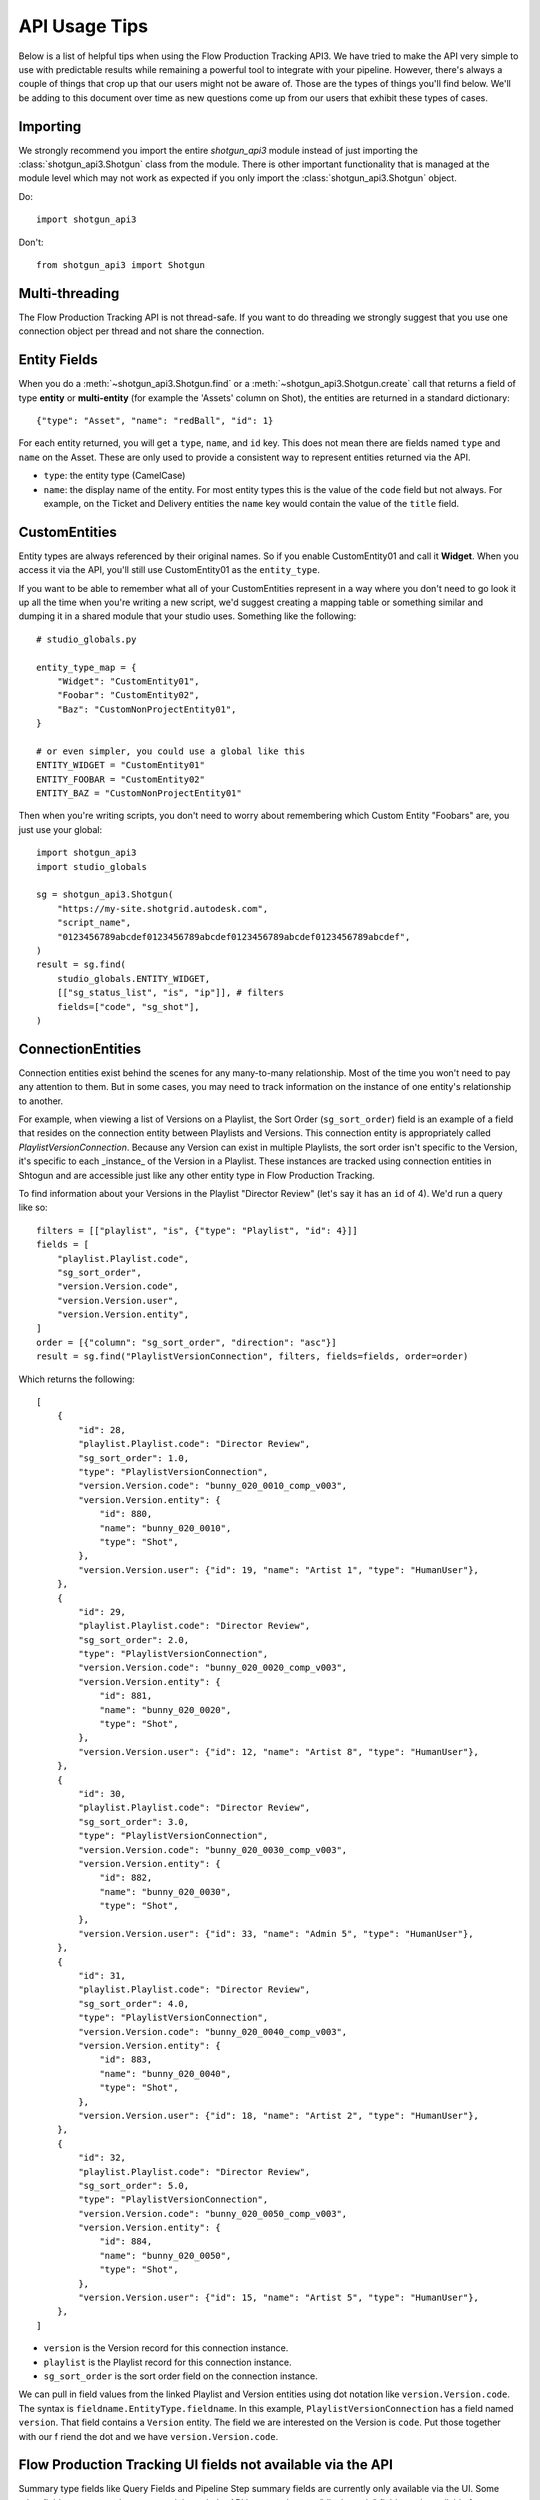 ##############
API Usage Tips
##############

Below is a list of helpful tips when using the Flow Production Tracking API3. We have tried to make the API very
simple to use with predictable results while remaining a powerful tool to integrate with your
pipeline. However, there's always a couple of things that crop up that our users might not be
aware of. Those are the types of things you'll find below. We'll be adding to this document over
time as new questions come up from our users that exhibit these types of cases.

*********
Importing
*********

We strongly recommend you import the entire `shotgun_api3` module instead of just importing the
:class:`shotgun_api3.Shotgun` class from the module. There is other important functionality that
is managed at the module level which may not work as expected if you only import the
:class:`shotgun_api3.Shotgun` object.

Do::

    import shotgun_api3

Don't::

    from shotgun_api3 import Shotgun

***************
Multi-threading
***************
The Flow Production Tracking API is not thread-safe. If you want to do threading we strongly suggest that you use
one connection object per thread and not share the connection.

.. _entity-fields:

*************
Entity Fields
*************

When you do a :meth:`~shotgun_api3.Shotgun.find` or a :meth:`~shotgun_api3.Shotgun.create` call
that returns a field of type **entity** or **multi-entity** (for example the 'Assets' column on Shot),
the entities are returned in a standard dictionary::

    {"type": "Asset", "name": "redBall", "id": 1}

For each entity returned, you will get a ``type``, ``name``, and ``id`` key. This does not mean
there are fields named ``type`` and ``name`` on the Asset. These are only used to provide a
consistent way to represent entities returned via the API.

- ``type``: the entity type (CamelCase)
- ``name``: the display name of the entity. For most entity types this is the value of the ``code``
  field but not always. For example, on the Ticket and Delivery entities the ``name`` key would
  contain the value of the ``title`` field.

.. _custom_entities:

**************
CustomEntities
**************
Entity types are always referenced by their original names. So if you enable CustomEntity01 and
call it **Widget**. When you access it via the API, you'll still use CustomEntity01 as the
``entity_type``.

If you want to be able to remember what all of your CustomEntities represent in a way where you
don't need to go look it up all the time when you're writing a new script, we'd suggest creating
a mapping table or something similar and dumping it in a shared module that your studio uses.
Something like the following::

    # studio_globals.py

    entity_type_map = {
        "Widget": "CustomEntity01",
        "Foobar": "CustomEntity02",
        "Baz": "CustomNonProjectEntity01",
    }

    # or even simpler, you could use a global like this
    ENTITY_WIDGET = "CustomEntity01"
    ENTITY_FOOBAR = "CustomEntity02"
    ENTITY_BAZ = "CustomNonProjectEntity01"

Then when you're writing scripts, you don't need to worry about remembering which Custom Entity
"Foobars" are, you just use your global::

    import shotgun_api3
    import studio_globals

    sg = shotgun_api3.Shotgun(
        "https://my-site.shotgrid.autodesk.com",
        "script_name",
        "0123456789abcdef0123456789abcdef0123456789abcdef0123456789abcdef",
    )
    result = sg.find(
        studio_globals.ENTITY_WIDGET,
        [["sg_status_list", "is", "ip"]], # filters
        fields=["code", "sg_shot"],
    )

.. _connection_entities:

******************
ConnectionEntities
******************

Connection entities exist behind the scenes for any many-to-many relationship. Most of the time
you won't need to pay any attention to them. But in some cases, you may need to track information
on the instance of one entity's relationship to another.

For example, when viewing a list of Versions on a Playlist, the Sort Order (``sg_sort_order``) field is an
example of a field that resides on the connection entity between Playlists and Versions. This
connection entity is appropriately called `PlaylistVersionConnection`. Because any Version can
exist in multiple Playlists, the sort order isn't specific to the Version, it's specific to
each _instance_ of the Version in a Playlist. These instances are tracked using connection
entities in Shtogun and are accessible just like any other entity type in Flow Production Tracking.

To find information about your Versions in the Playlist "Director Review" (let's say it has an
``id`` of 4). We'd run a query like so::

    filters = [["playlist", "is", {"type": "Playlist", "id": 4}]]
    fields = [
        "playlist.Playlist.code",
        "sg_sort_order",
        "version.Version.code",
        "version.Version.user",
        "version.Version.entity",
    ]
    order = [{"column": "sg_sort_order", "direction": "asc"}]
    result = sg.find("PlaylistVersionConnection", filters, fields=fields, order=order)


Which returns the following::

    [
        {
            "id": 28,
            "playlist.Playlist.code": "Director Review",
            "sg_sort_order": 1.0,
            "type": "PlaylistVersionConnection",
            "version.Version.code": "bunny_020_0010_comp_v003",
            "version.Version.entity": {
                "id": 880,
                "name": "bunny_020_0010",
                "type": "Shot",
            },
            "version.Version.user": {"id": 19, "name": "Artist 1", "type": "HumanUser"},
        },
        {
            "id": 29,
            "playlist.Playlist.code": "Director Review",
            "sg_sort_order": 2.0,
            "type": "PlaylistVersionConnection",
            "version.Version.code": "bunny_020_0020_comp_v003",
            "version.Version.entity": {
                "id": 881,
                "name": "bunny_020_0020",
                "type": "Shot",
            },
            "version.Version.user": {"id": 12, "name": "Artist 8", "type": "HumanUser"},
        },
        {
            "id": 30,
            "playlist.Playlist.code": "Director Review",
            "sg_sort_order": 3.0,
            "type": "PlaylistVersionConnection",
            "version.Version.code": "bunny_020_0030_comp_v003",
            "version.Version.entity": {
                "id": 882,
                "name": "bunny_020_0030",
                "type": "Shot",
            },
            "version.Version.user": {"id": 33, "name": "Admin 5", "type": "HumanUser"},
        },
        {
            "id": 31,
            "playlist.Playlist.code": "Director Review",
            "sg_sort_order": 4.0,
            "type": "PlaylistVersionConnection",
            "version.Version.code": "bunny_020_0040_comp_v003",
            "version.Version.entity": {
                "id": 883,
                "name": "bunny_020_0040",
                "type": "Shot",
            },
            "version.Version.user": {"id": 18, "name": "Artist 2", "type": "HumanUser"},
        },
        {
            "id": 32,
            "playlist.Playlist.code": "Director Review",
            "sg_sort_order": 5.0,
            "type": "PlaylistVersionConnection",
            "version.Version.code": "bunny_020_0050_comp_v003",
            "version.Version.entity": {
                "id": 884,
                "name": "bunny_020_0050",
                "type": "Shot",
            },
            "version.Version.user": {"id": 15, "name": "Artist 5", "type": "HumanUser"},
        },
    ]


- ``version`` is the Version record for this connection instance.
- ``playlist`` is the Playlist record for this connection instance.
- ``sg_sort_order`` is the sort order field on the connection instance.

We can pull in field values from the linked Playlist and Version entities using dot notation like
``version.Version.code``. The syntax is ``fieldname.EntityType.fieldname``. In this example,
``PlaylistVersionConnection`` has a field named ``version``. That field contains a ``Version``
entity. The field we are interested on the Version is ``code``. Put those together with our f
riend the dot and we have ``version.Version.code``.

************************************************************
Flow Production Tracking UI fields not available via the API
************************************************************

Summary type fields like Query Fields and Pipeline Step summary fields are currently only available
via the UI. Some other fields may not work as expected through the API because they are "display
only" fields made available for convenience and are only available in the browser UI.

HumanUser
=========

- ``name``: This is a UI-only field that is a combination of the ``firstname`` + ``' '`` +
  ``lastname``.

Shot
====

**Smart Cut Fields**: These fields are available only in the browser UI. You can read more about
smart cut fields and the API in the :ref:`Smart Cut Fields doc <smart_cut_fields>`::

    smart_cut_in
    smart_cut_out
    smart_cut_duration
    smart_cut_summary_display
    smart_duration_summary_display
    smart_head_in
    smart_head_out
    smart_head_duration
    smart_tail_in
    smart_tail_out
    smart_tail_duration
    smart_working_duration


Pipeline Step summary fields on entities
========================================

The Pipeline Step summary fields on entities that have Tasks aren't currently available via the API
and are calculated on the client side in the UI. These fields are like ``step_0``, or ``step_13``.
Note that the Pipeline Step entity itself is available via the API as the entity type ``Step``.

Query Fields
============

Query fields are also summary fields like Pipeline Steps, the query is run from the client side UI
and therefore is not currently supported in the API.

************
Audit Fields
************
You can set the ``created_by`` and ``created_at`` fields via the API at creation time. This is
often useful for when you're importing or migrating data from another source and want to keep the
history in tact. However, you cannot set the ``updated_by`` and ``updated_at`` fields. These are
automatically set whenever an entity is created or updated.

.. _logging:

*****************************
Logging Messages from the API
*****************************

The API uses standard python logging but does not define a handler.

To see the logging output in stdout, define a streamhandler in your script::

    import logging
    import shotgun_api3 as shotgun
    logging.basicConfig(level=logging.DEBUG)

To write logging output from the Flow Production Tracking API to a file, define a file handler in your script::

    import logging
    import shotgun_api3 as shotgun
    logging.basicConfig(level=logging.DEBUG, filename="/path/to/your/log")

To suppress the logging output from the API in a script which uses logging, set the level of the
Flow Production Tracking logger to a higher level::

    import logging
    import shotgun_api3 as shotgun
    sg_log = logging.getLogger("shotgun_api3")
    sg_log.setLevel(logging.ERROR)

*************
Optimizations
*************

.. _combining-related-queries:

Combining Related Queries
=========================
Reducing round-trips for data via the API can significantly improve the speed of your application.
Much like "Bubble Fields" / "Field Hopping" in the UI, we can poll Flow Production Tracking for data on the fields
of entities linked to our main query, both as a part of the query parameters as well as in the
data returned.

Starting with a simple and common example, many queries require knowing what project your data is
associated with. Without using "field hopping" in an API call, you would first get the project and
then use that data for your follow up query, like so::

    # Get the project
    project_name = "Big Buck Bunny"
    sg_project = sg.find("Project", [["name", "is", project_name]])

    # Use project result to get associated shots
    sg_shots = sg.find("Shot", [["project", "is", sg_project]], ["code"])

With "field hopping" you can combine these queries into::

    # Get all shots on "Big Buck Bunny" project
    project_name = "Big Buck Bunny"
    sg_shots = sg.find(
        "Shot",
        [["project.Project.name", "is", project_name]], # filters
        fields=["code"],
    )

As you can see above, the syntax is to use "``.``" dot notation, joining field names to entity
types in a chain. In this example we start with the field ``project`` on the ``Shot`` entity, then
specify we're looking for the "name" field on the Project entity by specifying ``Project.name``.

Now that we've demonstrated querying using dot notation, let's take a look at returning linked data
by adding the status of each Sequence entity associated with each Shot in our previous query::

    # Get shot codes and sequence status all in one query
    project_name = "Big Buck Bunny"
    sg_shots = sg.find(
        "Shot",
        [["project.Project.name", "is", project_name]], # filters
        fields=["code", "sg_sequence.Sequence.sg_status_list"],
    )

The previous examples use the :meth:`~shotgun_api3.Shotgun.find` method. However, it's also applicable
to the :meth:`~shotgun_api3.Shotgun.create` method.

.. note::
    Due to performance concerns with deep linking, we only support using dot notation chains for
    single-entity relationships. This means that if you try to pull data through a multi-entity
    field you will not get the desired result.
